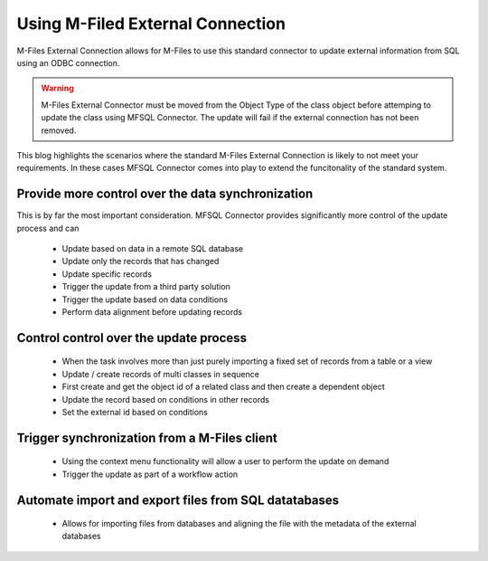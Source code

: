 
Using M-Filed External Connection
=================================

M-Files External Connection allows for M-Files to use this standard connector to update external information from SQL using an ODBC connection.

.. warning::
    M-Files External Connector must be moved from the Object Type of the class object before attemping to update the class using MFSQL Connector.  The update will fail if the external connection has not been removed.


This blog highlights the scenarios where the standard M-Files External Connection is likely to not meet your requirements. In these cases MFSQL Connector comes into play to extend the funcitonality of the standard system.

Provide more control over the data synchronization
--------------------------------------------------

This is by far the most important consideration. MFSQL Connector provides significantly more control of the update process and can

  -  Update based on data in a remote SQL database
  -  Update only the records that has changed
  -  Update specific records 
  -  Trigger the update from a third party solution
  -  Trigger the update based on data conditions
  -  Perform data alignment before updating records

Control control over the update process
---------------------------------------

  -  When the task involves more than just purely importing a fixed set of records from a table or a view
  -  Update / create records of multi classes in sequence
  -  First create and get the object id of a related class and then create a dependent object
  -  Update the record based on conditions in other records
  -  Set the external id based on conditions

Trigger synchronization from a M-Files client
---------------------------------------------

  -  Using the context menu functionality will allow a user to perform the update on demand
  -  Trigger the update as part of a workflow action

Automate import and export files from SQL datatabases
-----------------------------------------------------

  -  Allows for importing files from databases and aligning the file with the metadata of the external databases
  
